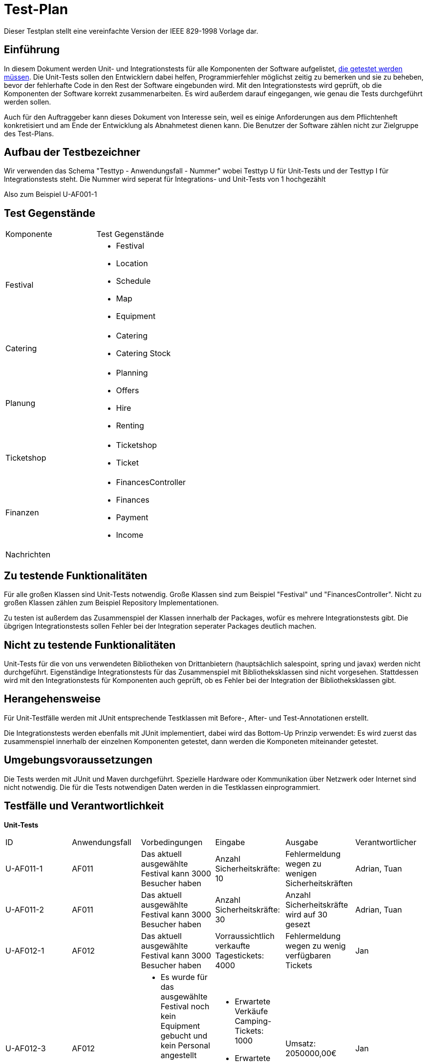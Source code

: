 = Test-Plan
Dieser Testplan stellt eine vereinfachte Version der IEEE 829-1998 Vorlage dar.

== Einführung
In diesem Dokument werden Unit- und Integrationstests für alle Komponenten der Software aufgelistet,
<<Zu testende Funktionalitäten, die getestet werden müssen>>.
Die Unit-Tests sollen den Entwicklern dabei helfen, Programmierfehler möglichst zeitig zu bemerken und sie zu beheben,
bevor der fehlerhafte Code in den Rest der Software eingebunden wird.
Mit den Integrationstests wird geprüft, ob die Komponenten der Software korrekt zusammenarbeiten.
Es wird außerdem darauf eingegangen, wie genau die Tests durchgeführt werden sollen.

Auch für den Auftraggeber kann dieses Dokument von Interesse sein,
weil es einige Anforderungen aus dem Pflichtenheft konkretisiert und
am Ende der Entwicklung als Abnahmetest dienen kann.
Die Benutzer der Software zählen nicht zur Zielgruppe des Test-Plans.

== Aufbau der Testbezeichner
Wir verwenden das Schema "Testtyp - Anwendungsfall - Nummer"
wobei Testtyp U für Unit-Tests und der Testtyp I für Integrationstests steht.
Die Nummer wird seperat für Integrations- und Unit-Tests von 1 hochgezählt

Also zum Beispiel U-AF001-1

== Test Gegenstände

[options="headers"]
|===
|Komponente |Test Gegenstände
|Festival a|
- Festival

- Location

- Schedule

- Map

- Equipment
|Catering a|
- Catering

- Catering Stock
|Planung a|
- Planning

- Offers

- Hire

- Renting
|Ticketshop a|
- Ticketshop
- Ticket
|Finanzen a| 
- FinancesController

- Finances

- Payment

- Income
|Nachrichten a|
|===

== Zu testende Funktionalitäten
Für alle großen Klassen sind Unit-Tests notwendig. Große Klassen sind zum Beispiel "Festival" und "FinancesController".
Nicht zu großen Klassen zählen zum Beispiel Repository Implementationen.

Zu testen ist außerdem das Zusammenspiel der Klassen innerhalb der Packages,
wofür es mehrere Integrationstests gibt. Die übgrigen Integrationstests sollen Fehler bei
der Integration seperater Packages deutlich machen.

== Nicht zu testende Funktionalitäten
Unit-Tests für die von uns verwendeten Bibliotheken von Drittanbietern (hauptsächlich salespoint, spring und javax) werden nicht durchgeführt.
Eigenständige Integrationstests für das Zusammenspiel mit Bibliotheksklassen sind nicht vorgesehen.
Stattdessen wird mit den Integrationstests für Komponenten auch geprüft, ob es Fehler bei der Integration der Bibliotheksklassen gibt. 

== Herangehensweise
Für Unit-Testfälle werden mit JUnit entsprechende Testklassen mit
Before-, After- und Test-Annotationen erstellt.

Die Integrationstests werden ebenfalls mit JUnit implementiert,
dabei wird das Bottom-Up Prinzip verwendet:
Es wird zuerst das zusammenspiel innerhalb der einzelnen Komponenten getestet,
dann werden die Komponeten miteinander getestet.

== Umgebungsvoraussetzungen
Die Tests werden mit JUnit und Maven durchgeführt. Spezielle Hardware oder Kommunikation über
Netzwerk oder Internet sind nicht notwendig.
Die für die Tests notwendigen Daten werden in die Testklassen einprogrammiert.

== Testfälle und Verantwortlichkeit
// See http://asciidoctor.org/docs/user-manual/#tables

*Unit-Tests*
[options="headers"]
|===
|ID |Anwendungsfall |Vorbedingungen |Eingabe |Ausgabe |Verantwortlicher
|U-AF011-1  |AF011              |
Das aktuell ausgewählte Festival kann 3000 Besucher haben              |
Anzahl Sicherheitskräfte: 10       |
Fehlermeldung wegen zu wenigen Sicherheitskräften   |Adrian, Tuan

|U-AF011-2  |AF011              |
Das aktuell ausgewählte Festival kann 3000 Besucher haben              |
Anzahl Sicherheitskräfte: 30       |
Anzahl Sicherheitskräfte wird auf 30 gesezt   |Adrian, Tuan

|U-AF012-1  |AF012              |
Das aktuell ausgewählte Festival kann 3000 Besucher haben              |
Vorraussichtlich verkaufte Tagestickets: 4000       |
Fehlermeldung wegen zu wenig verfügbaren Tickets   |Jan

|U-AF012-3  |AF012              a|
- Es wurde für das ausgewählte Festival noch kein Equipment gebucht
und kein Personal angestellt
- Camping-Tickets sollen 200€ kosten, Tagestickets 50€ a|
- Erwartete Verkäufe Camping-Tickets: 1000
- Erwartete Verkäufe Tagestickets: 1000 |
Umsatz: 2050000,00€ |Jan

|U-AF012-4  |AF012              |
Für das ausgewählte Festival werden ein Umsatz von 2 * 10^6€ und Kosten von
7 * 10^5€ erwartet |
Öffnen der Fianzübersicht |
Gewinn: 1300000,00€ |Jan

|U-AF013-1  |AF013              a|
- Es ist aktuell kein Benutzer eingeloggt
- Die Accountdaten (Testplaner, Testpasswort) gehören zu einem Account mit Rolle "Planer" |
Login: (Testplaner, Testpasswort) |
Es können alle Funktionen für Planer verwendet werden,
und keine Funktionene für andere Rollen | Georg

|U-AF006-1  |AF006              |
Im Getränkelager ist 200 mal Cola und 1500 mal Wasser vorhanden |
Nachbestellen: 700 mal Cola |
900 mal Cola auf Lager | Robert

|U-AF016-1  |AF016              |
Die Location "Festivalwiese 1" ist im Zeitraum 01.03.22-04.03.22 belegt |
Location für neues Festival im Zeitraum 01.03.22-04.03.22: "Festivalwiese 1" |
Warnung das Doppelbuchung nicht möglich ist | Adrian, Tuan

|U-AF016-2  |AF016              | |
Datum für neues Festival: 04.06.12-08.06.12|
Warnung das dieses Datum schon vergangen ist | Adrian, Tuan

|U-AF003-1  |AF003              |
Die Ticketnummer 1111-1111 ist eine valide Ticketnummer für eine Camping-Ticket |
Einlasspersonal prüft Ticketnummer 1111-1111|
Bestätitgung der Ticketnummer | Ahmad

|===

*Integrationstests*
[options="headers"]
|===
|ID |Anwendungsfall |Vorbedingungen |Eingabe |Ausgabe |Verantwortlicher

|I-AF012-1  |AF012, AF010              |
Es wurden zwei Bühnen für 10000€ gebucht, ansonsten wurde kein Equipment gebucht             |
Öffnen der Finanzübersicht       |
Als Kosten für Equipment werden 20000€ angezeigt   |Jan, Adrian, Tuan

|I-AF014-1  |AF014, AF001              ||
Der Preis für Camping-Tickets wird auf 200€ gesetzt       |
Ein ausgedruckte Camping-Ticket hat den Preis 200€ aufgedruckt   |Ahmad, Jan

|I-AF014-2  |AF012, AF011              |
Es wurden Sicherheitskräfte gebucht die insgesamt Lohnkosten von 10000€ verursachen gebucht und sonst kein Personal gebucht             |
Öffnen der Finanzübersicht       |
Als Kosten für Personal werden 10000€ angezeigt   |Jan, Adrian, Tuan

|I-AF005-1  |AF014, AF005              |
Es ist Bockwurst auf Lager |
Verkauf einer Bockwurst für 3,50€ |
Umsatz in der Finanzübersicht erhöht sich um 3,50€ |Robert, Jan

|I-AF009-1  |AF008, AF009              |
Für "Bühne 1" eines Festivals wurde "Künstler 1" gebucht  |
Öffnen des Spielplans an einem Besucherterminal |
Für "Bühne 1" wird "Künstler 1" angezeigt |Adrian, Tuan, Georg

|I-AF008-2  |AF008, AF010              |
Für Ein Festival wurde die Location "Festivalwiese 1" gebucht |
Öffnen des Lageplans an einem Besucherterminal |
Es wird der Lageplan zu "Festivalwiese 1" angezeigt |Adrian, Tuan, Georg

|I-AF017-1  |AF017, AF013              |
Der Mitarbeiter "Planer 1" ist eingeloggt |
Öffnen der Überischt eingeloggter Mitarbeiter |
"Planer 1" wird als eingeloggter Mitarbeiter angezeigt |Georg

|I-AF001-1  |AF001, AF016              |
Ein Festival findet auf "Festivalwiese 1" statt |
Camping-Ticket ausdrucken für Festival auf "Festivalwiese 1" |
Auf dem ausgedruckten Ticket wird die Location "Festivalwiese 1" angezeigt |Ahmad

|I-AF007-1  |AF007, AF001              |
Es wurden 200 Camping-Tickets und 100 Tagestickets verkauft |
Öffnen eines Terminals für Festivalleiter |
Verkaufte Camping-Tickets: 200, verkaufte Tagestickets: 100 |Ahmad
|===
